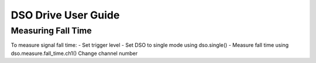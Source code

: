 ====================
DSO Drive User Guide
====================


-------------------
Measuring Fall Time
-------------------

To measure signal fall time:
- Set trigger level
- Set DSO to single mode using dso.single()
- Measure fall time using dso.measure.fall_time.ch1()		Change channel number
